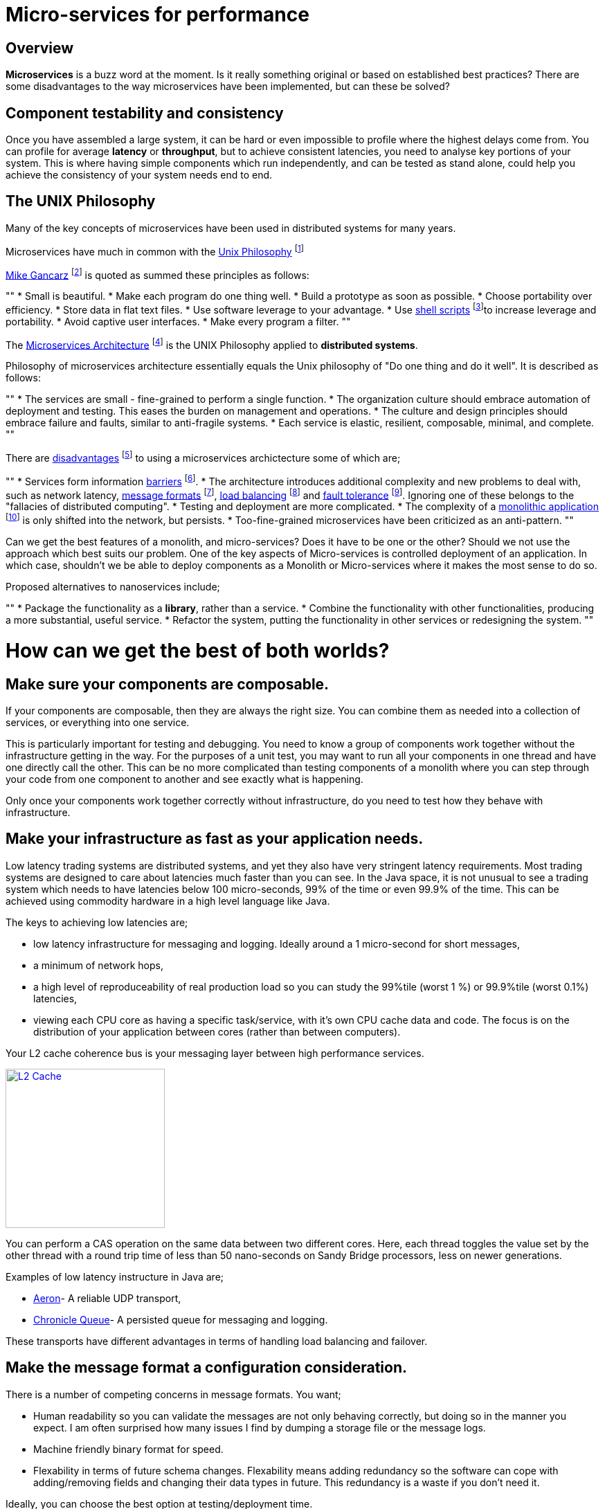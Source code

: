 = Micro-services for performance
:published_at: 2016-03-22
:hp-tags: Microservices, design

== Overview

*Microservices* is a buzz word at the moment. Is it really something original or based on established best practices? There are some disadvantages to the way microservices have been implemented, but can these be solved?

== Component testability and consistency

Once you have assembled a large system, it can be hard or even impossible to profile where the highest delays come from. You can profile for average *latency* or *throughput*, but to achieve consistent latencies, you need to analyse key portions of your system.  This is where having simple components which run independently, and can be tested as stand alone, could help you achieve the consistency of your system needs end to end.

== The UNIX Philosophy

Many of the key concepts of microservices have been used in distributed systems for many years.  

Microservices have much in common with the  https://en.wikipedia.org/wiki/Unix_philosophy[Unix Philosophy] footnote:[Wikipedia. (2016). Unix philosophy.]

https://en.wikipedia.org/wiki/Unix_philosophy#Mike_Gancarz:_The_UNIX_Philosophy[Mike Gancarz] footnote:[Wikipedia. (2016). Unix philosophy.] is quoted as summed these principles as follows:

""
* Small is beautiful.
* Make each program do one thing well.
* Build a prototype as soon as possible.
* Choose portability over efficiency.
* Store data in flat text files.
* Use software leverage to your advantage.
* Use https://en.wikipedia.org/wiki/Shell_script[shell scripts] footnote:[Wikipedia. (2016). Shell script.]to increase leverage and portability.
* Avoid captive user interfaces.
* Make every program a filter.
""

The https://en.wikipedia.org/wiki/Microservices#Philosophy[Microservices Architecture] footnote:[Wikipedia. (2016). Microservices.] is the UNIX Philosophy applied to *distributed systems*.

Philosophy of microservices architecture essentially equals the Unix philosophy of "Do one thing and do it well". It is described as follows:

""
* The services are small - fine-grained to perform a single function.
* The organization culture should embrace automation of deployment and testing. This eases the burden on management and operations.
* The culture and design principles should embrace failure and faults, similar to anti-fragile systems.
* Each service is elastic, resilient, composable, minimal, and complete.
""

There are https://en.wikipedia.org/wiki/Microservices#Criticism[disadvantages] footnote:[Wikipedia. (2016). Microservices.] to using a microservices archictecture some of which are;

""
* Services form information https://en.wikipedia.org/wiki/Barrier_(computer_science)[barriers] footnote:[Shirako, J., Peixotto, D., Sarkar, V. and Scherer, W. (2008). Phasers. Proceedings of the 22nd annual international conference on Supercomputing - ICS '08.].
* The architecture introduces additional complexity and new problems to deal with, such as network latency, http://networking.xtreemhost.com/wp/?p=279&ckattempt=1[message formats] footnote:[Luca, A. (2016). Message Formatting], http://searchnetworking.techtarget.com/definition/load-balancing[load balancing] footnote:[Rouse, M. (2016). What is load balancing? - Definition from WhatIs.com.] and http://searchdisasterrecovery.techtarget.com/definition/fault-tolerant[fault tolerance] footnote:[Rouse, M. (2016). What is fault-tolerant? - Definition from WhatIs.com.]. Ignoring one of these belongs to the "fallacies of distributed computing".
* Testing and deployment are more complicated.
* The complexity of a https://en.wikipedia.org/wiki/Monolithic_application[monolithic application] footnote:[Wikipedia. (2016). Monolithic application.] is only shifted into the network, but persists.
* Too-fine-grained microservices have been criticized as an anti-pattern.
""

Can we get the best features of a monolith, and micro-services? Does it have to be one or the other?  Should we not use the approach which best suits our problem.  One of the key aspects of Micro-services is controlled deployment of an application. In which case, shouldn't we be able to deploy components as a Monolith or Micro-services where it makes the most sense to do so.

Proposed alternatives to nanoservices include;

""
* Package the functionality as a *library*, rather than a service.
* Combine the functionality with other functionalities, producing a more substantial, useful service.
* Refactor the system, putting the functionality in other services or redesigning the system.
""

= How can we get the best of both worlds?

== Make sure your components are composable.

If your components are composable, then they are always the right size.  You can combine them as needed into a collection of services, or everything into one service.

This is particularly important for testing and debugging.  You need to know a group of components work together without the infrastructure getting in the way.  For the purposes of a unit test, you may want to run all your components in one thread and have one directly call the other.  This can be no more complicated than testing components of a monolith where you can step through your code from one component to another and see exactly what is happening.

Only once your components work together correctly without infrastructure, do you need to test how they behave with infrastructure.

== Make your infrastructure as fast as your application needs.

Low latency trading systems are distributed systems, and yet they also have very stringent latency requirements.  Most trading systems are designed to care about latencies much faster than you can see.  In the Java space, it is not unusual to see a trading system which needs to have latencies below 100 micro-seconds, 99% of the time or even 99.9% of the time.  This can be achieved using commodity hardware in a high level language like Java.

The keys to achieving low latencies are;

* low latency infrastructure for messaging and logging. Ideally around a 1 micro-second for short messages,
* a minimum of network hops,
* a high level of reproduceability of real production load so you can study the 99%tile (worst 1 %) or 99.9%tile (worst 0.1%) latencies,
* viewing each CPU core as having a specific task/service, with it's own CPU cache data and code. The focus is on the distribution of your application between cores (rather than between computers).

Your L2 cache coherence bus is your messaging layer between high performance services.

image::L2-Cache-Coherence-small.jpg[L2 Cache, 230, link="http://slideplayer.com/slide/3348635/"]

You can perform a CAS operation on the same data between two different cores. Here, each thread toggles the value set by the other thread with a round trip time of less than 50 nano-seconds on Sandy Bridge processors, less on newer generations.

Examples of low latency instructure in Java are;

* https://github.com/real-logic/Aeron[Aeron]- A reliable UDP transport,
* https://github.com/OpenHFT/Chronicle-Queue[Chronicle Queue]- A persisted queue for messaging and logging.

These transports have different advantages in terms of handling load balancing and failover.

== Make the message format a configuration consideration.

There is a number of competing concerns in message formats. You want;

* Human readability so you can validate the messages are not only behaving correctly, but doing so in the manner you expect.  I am often surprised how many issues I find by dumping a storage file or the message logs.
* Machine friendly binary format for speed.
* Flexability in terms of future schema changes. Flexability means adding redundancy so the software can cope with adding/removing fields and changing their data types in future. This redundancy is a waste if you don't need it.

Ideally, you can choose the best option at testing/deployment time.

Some examples of serializations libraries where you can change the actual wire format to suit your needs are;

* https://github.com/FasterXML/jackson-core[Jackson Speaming API]- Which supports JSON, XML, CSV, CBOR (a binary format),
* https://github.com/OpenHFT/Chronicle-Wire[Chronicle Wire]- Which supports object serialization YAML, a number of different forms of Binary YAML, JSON, CSV, Raw data.

What I found useful in http://www.yaml.org/spec/1.2/spec.html[YAML] verses JSON, is the cleaner syntax which is designed to be human readable, rather than the subset of another language, the natural support for data types, comments, binary content and message seperators.

== Conclusion

I think there is a lot of good ideas on how to use micro services, and I think many of the criticisms around them are based on how they have been implemented and I believe they are solvable.

== Glossary

*Microservices*- Independantly deployable programmes that act as components in a larger network. They work on processes independently, decreasing interdependence and increases cohesion.

*Latency*- The time an individual operation takes. http://www.webopedia.com/TERM/L/latency.html["Together, latency and bandwidth define the speed and capacity of a network."]

*Throughput*- The rate of data or messages transferred or processed in a certain amount of time. This rate is written in terms of throughput, e.g a road could have a throughput of 10 cars per minute.

*Distributed System*- A collection of autonomous computers linked in a network by https://en.wikipedia.org/wiki/Middleware[middleware]. This allows computers to coordinate their activities and share resources of the system. Users perceive the system as a single, integrated computing facility.     

*Library*- http://www.webopedia.com/TERM/L/library.html["A collection of precompiled routines that a program can use."]